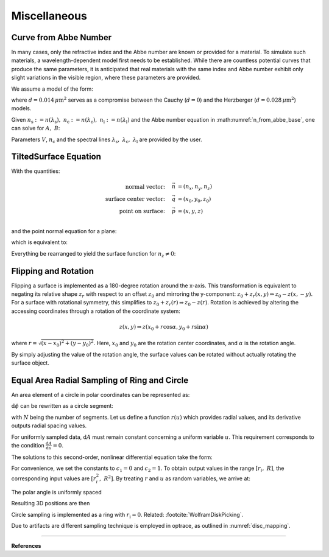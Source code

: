 ********************************
Miscellaneous
********************************

.. _index_from_abbe:

Curve from Abbe Number
============================

In many cases, only the refractive index and the Abbe number are known or provided for a material. 
To simulate such materials, a wavelength-dependent model first needs to be established. 
While there are countless potential curves that produce the same parameters, 
it is anticipated that real materials with the same index and Abbe number exhibit only slight variations 
in the visible region, where these parameters are provided.

We assume a model of the form:

.. math::
   n(\lambda) = A + \frac{B}{\lambda^2 - d}
   :label: n_from_abbe_base

where :math:`d=0.014\, \mu\text{m}^2` serves as a compromise between the Cauchy (:math:`d=0`)
and the Herzberger (:math:`d=0.028\,\mu\text{m}^2`) models.

Given :math:`n_\text{s}:=n(\lambda_\text{s}),~n_\text{c}:=n(\lambda_\text{c}),~n_\text{l}:=n(\lambda_\text{l})` 
and the Abbe number equation in :math:numref:`n_from_abbe_base`, one can solve for :math:`A,~B`:

.. math::
   B =&~ \frac{1}{V}\frac{n_\text{c}-1}{\frac{1}{\lambda^2_\text{s} - d} - \frac{1}{\lambda^2_\text{l}-d}}\\
   A =&~ n_\text{c} - \frac{B}{\lambda^2_\text{c}-d}
   :label: n_from_abbe_solution

Parameters :math:`V`, :math:`n_\text{c}` and the spectral lines
:math:`\lambda_\text{s},~\lambda_\text{c},~\lambda_\text{l}` are provided by the user.

TiltedSurface Equation
============================

With the quantities:

.. math::
   \text{normal vector:}~~~~   \vec{n} &= (n_x, n_y, n_z)\\
   \text{surface center vector:}~~~~ \vec{q} &= (x_0, y_0, z_0)\\
   \text{point on surface:}~~~~ \vec{p} &= (x, y, z)\\

and the point normal equation for a plane:

.. math::
   (\vec{p} - \vec{q})\cdot \vec{n} = 0
   :label: plane_normal_eq_tilted_surface

which is equivalent to:

.. math::
   (x - x_0) \cdot n_x + (y- y_0) \cdot n_y + (z-z_0)\cdot n_z = 0
   :label: tilted_surface0

Everything be rearranged to yield the surface function for :math:`n_z \neq 0`:

.. math::
   z(x, y) = z_0 - (x - x_0) \cdot \frac{n_x}{n_z} - (y- y_0) \cdot \frac{n_y}{n_z}
   :label: tilted_surface

Flipping and Rotation
=======================

Flipping a surface is implemented as a 180-degree rotation around the x-axis.
This transformation is equivalent to negating its relative shape :math:`z_r` with respect to an offset :math:`z_0` 
and mirroring the y-component: :math:`z_0 + z_r(x, y) \Rightarrow z_0 - z(x, -y)`. 
For a surface with rotational symmetry, this simplifies to :math:`z_0 + z_r(r) \Rightarrow z_0 - z(r)`.
Rotation is achieved by altering the accessing coordinates through a rotation of the coordinate system:

.. math::
   z(x, y) \Rightarrow z(x_0 + r \cos \alpha, y_0 + r \sin \alpha) 

where :math:`r = \sqrt{(x-x_0)^2 + (y-y_0)^2}`.
Here, :math:`x_0` and :math:`y_0` are the rotation center coordinates, and :math:`\alpha` is the rotation angle.

By simply adjusting the value of the rotation angle, 
the surface values can be rotated without actually rotating the surface object.

.. _circle_sampling:

.. _ring_sampling:

Equal Area Radial Sampling of Ring and Circle
==================================================

An area element of a circle in polar coordinates can be represented as:


.. math::
   \text{d}A = \text{d}r  ~\text{d}\phi
   :label: ring_sampling_area_element

:math:`\text{d}\phi` can be rewritten as a circle segment:

.. math::
   \text{d}A = \text{d}r  ~\frac{2 \pi}{N} r
   :label: ring_sampling_area_element2

with :math:`N` being the number of segments.
Let us define a function :math:`r(u)` which provides radial values, and its derivative outputs radial spacing values.

.. math::
   \text{d}A = r'(u)  ~\frac{2 \pi}{N} r(u)
   :label: ring_sampling_area_element_diff_eq

For uniformly sampled data, :math:`\text{d}A` must remain constant concerning a uniform variable :math:`u`.
This requirement corresponds to the condition :math:`\frac{\text{d}A}{\text{d}u} = 0`.

.. math::
   \frac{\text{d}A}{\text{d}u} = \frac{2\pi}{N} \frac{\text{d}}{\text{d}u} r'(u)  r(u) = r''(u) r(u) + (r'(u))^2 = 0
   :label: ring_sampling_area_element_diff_eq2

The solutions to this second-order, nonlinear differential equation take the form:

.. math::
   r(u) = \sqrt{c_1 + c_2 u}
   :label: ring_sampling_area_element_diff_eq_solution

For convenience, we set the constants to :math:`c_1 = 0` and :math:`c_2=1`. 
To obtain output values in the range :math:`[r_i, ~R]`, the corresponding input values are :math:`[r^2_i, ~R^2]`. 
By treating :math:`r` and :math:`u` as random variables, we arrive at:

.. math::
   \mathcal{R} = \sqrt{\mathcal{U}_{[r^2_\text{i}, R^2]}}
   :label: ring_sampling_R

The polar angle is uniformly spaced

.. math::
   \Phi = \mathcal{U}_{[0, 2\pi]}
   :label: ring_sampling_Phi

Resulting 3D positions are then

.. math::
   x =&~ x_0 + \mathcal{R} \cos \Phi\\ 
   y =&~ y_0 + \mathcal{R} \sin \Phi\\ 
   z =&~ z_0
   :label: ring_sampling_xyz

Circle sampling is implemented as a ring with :math:`r_\text{i} = 0`.
Related: :footcite:`WolframDiskPicking`.

Due to artifacts are different sampling technique is employed in optrace, as outlined in :numref:`disc_mapping`.

------------

**References**

.. footbibliography::
